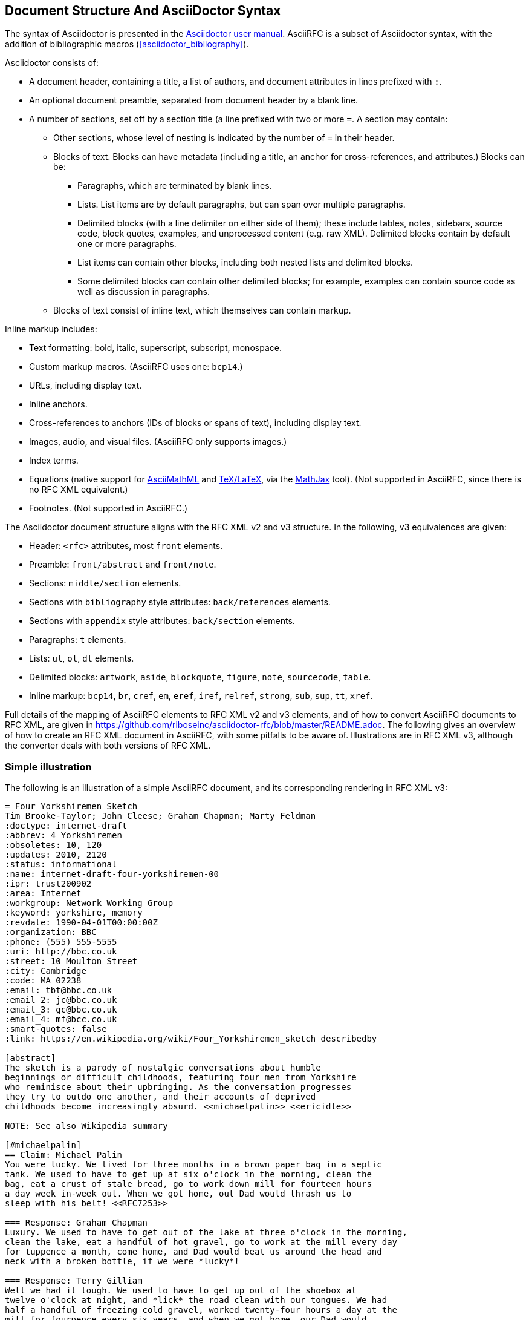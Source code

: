 
== Document Structure And AsciiDoctor Syntax

The syntax of Asciidoctor is presented in the
http://asciidoctor.org/docs/user-manual/#compared-to-markdown[Asciidoctor user manual].
AsciiRFC is a subset of Asciidoctor syntax, with the addition of
bibliographic macros (<<asciidoctor_bibliography>>).

Asciidoctor consists of:

* A document header, containing a title, a list of authors, and document
attributes in lines prefixed with `:`.

* An optional document preamble, separated from document header by a blank line.

* A number of sections, set off by a section title (a line prefixed with two or
more `=`. A section may contain:

** Other sections, whose level of nesting is indicated by the number of `=` in
their header.

** Blocks of text. Blocks can have metadata (including a title, an anchor for
cross-references, and attributes.) Blocks can be:

*** Paragraphs, which are terminated by blank lines.

*** Lists. List items are by default paragraphs, but can span over multiple
paragraphs.

*** Delimited blocks (with a line delimiter on either side of them); these
include tables, notes, sidebars, source code, block quotes, examples, and
unprocessed content (e.g. raw XML). Delimited blocks contain by default one or
more paragraphs.

*** List items can contain other blocks, including both nested lists and
delimited blocks.

*** Some delimited blocks can contain other delimited blocks; for example,
examples can contain source code as well as discussion in paragraphs.

** Blocks of text consist of inline text, which themselves can contain markup.


Inline markup includes:

*** Text formatting: bold, italic, superscript, subscript, monospace.

*** Custom markup macros. (AsciiRFC uses one: `bcp14`.)

*** URLs, including display text.

*** Inline anchors.

*** Cross-references to anchors (IDs of blocks or spans of text), including
display text.

*** Images, audio, and visual files. (AsciiRFC only supports images.)

*** Index terms.

*** Equations (native support for
http://docs.mathjax.org/en/latest/asciimath.html[AsciiMathML] and
http://docs.mathjax.org/en/latest/tex.html[TeX/LaTeX], via the
https://www.mathjax.org[MathJax] tool). (Not supported in AsciiRFC, since
there is no RFC XML equivalent.)

*** Footnotes. (Not supported in AsciiRFC.)


The Asciidoctor document structure aligns with the RFC XML v2 and v3 structure.
In the following, v3 equivalences are given:

* Header: `<rfc>` attributes, most `front` elements.

* Preamble: `front/abstract` and `front/note`.

* Sections: `middle/section` elements.

* Sections with `bibliography` style attributes: `back/references` elements.

* Sections with `appendix` style attributes: `back/section` elements.

* Paragraphs: `t` elements.

* Lists: `ul`, `ol`, `dl` elements.

* Delimited blocks: `artwork`, `aside`, `blockquote`, `figure`, `note`,
`sourcecode`, `table`.

* Inline markup: `bcp14`, `br`, `cref`, `em`, `eref`, `iref`, `relref`,
`strong`, `sub`, `sup`, `tt`, `xref`.

Full details of the  mapping of AsciiRFC elements to RFC XML v2 and v3
elements, and of how to convert AsciiRFC documents to RFC XML, are given in
https://github.com/riboseinc/asciidoctor-rfc/blob/master/README.adoc. The
following gives an overview of how to create an RFC XML document in
AsciiRFC, with some pitfalls to be aware of. Illustrations are in RFC XML
v3, although the converter deals with both versions of RFC XML.

=== Simple illustration

The following is an illustration of a simple AsciiRFC document, and its 
corresponding rendering in RFC XML v3:

[source,asciidoc]
----
= Four Yorkshiremen Sketch
Tim Brooke-Taylor; John Cleese; Graham Chapman; Marty Feldman
:doctype: internet-draft 
:abbrev: 4 Yorkshiremen
:obsoletes: 10, 120
:updates: 2010, 2120
:status: informational
:name: internet-draft-four-yorkshiremen-00
:ipr: trust200902
:area: Internet
:workgroup: Network Working Group
:keyword: yorkshire, memory
:revdate: 1990-04-01T00:00:00Z
:organization: BBC
:phone: (555) 555-5555
:uri: http://bbc.co.uk
:street: 10 Moulton Street
:city: Cambridge
:code: MA 02238
:email: tbt@bbc.co.uk
:email_2: jc@bbc.co.uk
:email_3: gc@bbc.co.uk
:email_4: mf@bcc.co.uk
:smart-quotes: false
:link: https://en.wikipedia.org/wiki/Four_Yorkshiremen_sketch describedby

[abstract]
The sketch is a parody of nostalgic conversations about humble 
beginnings or difficult childhoods, featuring four men from Yorkshire 
who reminisce about their upbringing. As the conversation progresses 
they try to outdo one another, and their accounts of deprived 
childhoods become increasingly absurd. <<michaelpalin>> <<ericidle>>

NOTE: See also Wikipedia summary

[#michaelpalin]
== Claim: Michael Palin
You were lucky. We lived for three months in a brown paper bag in a septic 
tank. We used to have to get up at six o'clock in the morning, clean the 
bag, eat a crust of stale bread, go to work down mill for fourteen hours 
a day week in-week out. When we got home, out Dad would thrash us to 
sleep with his belt! <<RFC7253>>

=== Response: Graham Chapman
Luxury. We used to have to get out of the lake at three o'clock in the morning, 
clean the lake, eat a handful of hot gravel, go to work at the mill every day 
for tuppence a month, come home, and Dad would beat us around the head and 
neck with a broken bottle, if we were *lucky*!

=== Response: Terry Gilliam
Well we had it tough. We used to have to get up out of the shoebox at 
twelve o'clock at night, and *lick* the road clean with our tongues. We had 
half a handful of freezing cold gravel, worked twenty-four hours a day at the 
mill for fourpence every six years, and when we got home, our Dad would 
slice us in two with a bread knife.

[#ericidle]
=== Response: Eric Idle
Right. 

I had to get up in the morning at ten o'clock at night, half an hour 
before I went to bed, (_pause for laughter_), eat a lump of cold poison, 
work twenty-nine hours a day down mill, and pay mill owner for permission to come 
to work, and when we got home, our Dad would kill us, and dance about on our 
graves singing "Hallelujah."

[bibliography]
== Normative References
++++
<reference anchor='RFC7253' 
  target='https://tools.ietf.org/html/rfc7253'>
  <front>
    <title>Guidelines for Writing an IANA Considerations 
      Section in RFCs</title>
    <author initials="T." surname="Krovetz">
      <organization>Sacramento State</organization>
    </author>
    <author initials="P." surname="Rogaway">
      <organization>UC Davis</organization>
    </author>
    <date month='May' year='2014'/>
  </front>
  <seriesInfo name="RFC" value="7253"/>
</reference>
++++

[appendix]
== Addendum
But you try and tell the young people today that... and they won't believe ya'.
----

The first block of text, from `= Four Yorkshiremen Sketch` through to 
`:link: \https://en.wikipedia.org/wiki/Four_Yorkshiremen_sketch describedby`,
is the document header. It contains a title in the first line, an author attribution, and then
a set of document attributes, conveying information about the document as well as information
about its authors. This information ends up either as attributes of the root `rfc` tag, elements of the `front`
tag, or processing instructions.

The following blocks of text, up until the first section header (`== Claim: Michael Palin`), are the 
document preamble. They are treated by the document converter as containing the document
abstract (`abstract`), followed by any notes (`note`, identified above by the `NOTE:` heading).

[subs="quotes"]
The first section header (`== Claim: Michael Palin`) is preceded by an anchor for that section
(`[#michaelpalin]`). There is a cross-reference to that anchor already in place in the abstract
(`<<michaelpalin>>`). The document converter treats the first section of the document as the start of
the `middle` section of the document.

[subs="quotes"]
The first section header is followed by a paragraph, and other sections and paragraphs. The
number of `=` signs are one higher than the initial section header, which indicates that they
are subsections of that section. The paragraphs contains some inline formatting
(italics: `\_pause for laughter_`; boldface: `\*lick*`). The first paragraph also contains a citation of
a reference, which in this version of AsciiRFC is treated identically to a cross-reference
(`<<RFC7253>>`). (If the bibliography preprocessor were used, it would be encoded differently.)

The second last section is tagged with the style attribute `[bibliography]`, which identifies
it as a references container; the document converter accordingly inserts this into the `back`
element of the document. The contents of the references section are in this instance raw XML,
delimited as a passthrough block (with `{fourpluses}`), which the converter does not alter.
The final section is tagged with the style attribute `[appendix]`, and is treated as such.

The RFC XML v3 document generated from this AsciiRFC document is:

[source,xml]
----
<?xml version="1.0" encoding="US-ASCII"?>
<!DOCTYPE rfc SYSTEM "rfc2629.dtd">
<rfc ipr="trust200902" obsoletes="10, 120" updates="2010, 2120"
    submissionType="IETF" prepTime="2017-11-25T09:54:54Z" version="3">
  <link href="https://en.wikipedia.org/wiki/Four_Yorkshiremen_sketch"
    rel="describedby" />
  <front>
    <title abbrev="4 Yorkshiremen">Four Yorkshiremen Sketch</title>
    <seriesInfo name="Internet-Draft" status="informational" 
      stream="IETF" value="internet-draft-four-yorkshiremen-00" />
    <author fullname="Tim Brooke-Taylor" surname="Brooke-Taylor">
      <organization>BBC</organization>
      <address>
        <postal>
          <street>10 Moulton Street</street>
          <city>Cambridge</city>
          <code>MA 02238</code>
        </postal>
        <phone>(555) 555-5555</phone>
        <email>tbt@bbc.co.uk</email>
        <uri>http://bbc.co.uk</uri>
      </address>
    </author>
    <author fullname="John Cleese" surname="Cleese">
      <address>
        <email>jc@bbc.co.uk</email>
      </address>
    </author>
    <author fullname="Graham Chapman" surname="Chapman">
      <address>
        <email>gc@bbc.co.uk</email>
      </address>
    </author>
    <author fullname="Marty Feldman" surname="Feldman">
      <address>
        <email>mf@bcc.co.uk<email>
      </address>
    </author>
    <date day="1" month="April" year="1990" />
    <area>Internet<area>
    <workgroup>Network Working Group</workgroup>
    <keyword>yorkshire<keyword>
    <keyword>memory<keyword>
    <abstract>
      <t>The sketch is a parody of nostalgic conversations about humble 
      beginnings or difficult childhoods, featuring four men from Yorkshire who 
      reminisce about their upbringing. As the conversation progresses they try 
      to outdo one another, and their accounts of deprived childhoods become 
      increasingly absurd. <xref target="michaelpalin" />
      <xref target="ericidle" /></t>
    </abstract>
    <note>
      <t>See also Wikipedia summary<t>
    </note>
  </front>
  <middle>
    <section anchor="michaelpalin" numbered="false">
      <name>Claim: Michael Palin<name>
      <t>You were lucky. We lived for three months in a brown paper bag in a 
        septic tank. We used to have to get up at six o'clock in the morning, 
        clean the bag, eat a crust of stale bread, go to work down mill for 
        fourteen hours a day week in-week out. When we got home, out Dad would 
        thrash us to sleep with his belt! <xref target="RFC7253" /></t>
      <section anchor="_response_graham_chapman" numbered="false">
        <name>Response: Graham Chapman<name>
        <t>Luxury. We used to have to get out of the lake at three o'clock in 
          the morning, clean the lake, eat a handful of hot gravel, go to work
          at the mill every day for tuppence a month, come home, and Dad would 
          beat us around the head and neck with a broken bottle, if we were 
          <strong>lucky</strong>!</t>
      </section>
      <section anchor="_response_terry_gilliam" numbered="false">
        <name>Response: Terry Gilliam<name>
        <t>Well we had it tough. We used to have to get up out of the shoebox at 
          twelve o'clock at night, and <strong>lick<strong>
          the road clean with our tongues. We had half a handful of freezing 
          cold gravel, worked twenty-four hours a day at the mill for fourpence 
          every six years, and when we got home, our Dad would slice us in two 
          with a bread knife.</t>
      </section>
      <section anchor="ericidle" numbered="false">
        <name>Response: Eric Idle<name>
        <t>Right.<t>
        <t>I had to get up in the morning at ten o'clock at night, half an hour 
          before I went to bed, (<em>pause for laughter</em>), eat a lump of 
          cold poison, work twenty-nine hours a day down mill, and pay mill 
          owner for permission to come to work, and when we got home, our Dad 
          would kill us, and dance about on our graves singing "Hallelujah."</t>
      </section>
    </section>
  </middle>
  <back>
    <references anchor="_normative_references">
      <name>Normative References<name>
      <reference anchor="RFC7253" target="https://tools.ietf.org/html/rfc7253">
        <front>
          <title>Guidelines for Writing an IANA Considerations Section
            in RFCs<title>
          <author initials="T." surname="Krovetz">
            <organization>Sacramento State<organization>
          </author>
          <author initials="P." surname="Rogaway">
            <organization>UC Davis<organization>
          </author>
          <date month="May" year="2014" />
        </front>
        <seriesInfo name="RFC" value="7253" />
      </reference>
    </references>
    <section anchor="_addendum" numbered="false">
      <name>Addendum<name>
      <t>But you try and tell the young people today that&#8230;&#8203; 
        and they won't believe ya'.<t>
    </section>
  </back>
</rfc>

----

Some default processing instructions have already been prefixed to the XML. 

Although we do not describe it extensively in this document, our AsciiRFC
converter also generates RFC XML v2 from the same source AsciiRFC. For illustration, 
the foregoing AsciiRFC document generates the following RFC XML v2 output:

[source,xml]
----
<rfc ipr="trust200902" obsoletes="10, 120" updates="2010, 2120" category="info" submissionType="IETF" docName="internet-draft-four-yorkshiremen-00">
  <front>
    <title abbrev="4 Yorkshiremen">Four Yorkshiremen Sketch<title>
    <author fullname="Tim Brooke-Taylor" surname="Brooke-Taylor">
      <organization>BBC</organization>
      <address>
        <postal>
          <street>10 Moulton Street</street>
          <city>Cambridge</city>
          <code>MA 02238</code>
        </postal>
        <phone>(555) 555-5555</phone>
        <email>tbt@bbc.co.uk</email>
        <uri>http://bbc.co.uk</uri>
      </address>
    </author>
    <author fullname="John Cleese" surname="Cleese">
      <address>
        <email>jc@bbc.co.uk</email>
      </address>
    </author>
    <author fullname="Graham Chapman" surname="Chapman">
      <address>
        <email>gc@bbc.co.uk</email>
      </address>
    </author>
    <author fullname="Marty Feldman" surname="Feldman">
      <address>
        <email>mf@bcc.co.uk</email>
      </address>
    </author>
    <date day="1" month="April" year="1990" />
    <area>Internet</area>
    <workgroup>Network Working Group</workgroup>
    <keyword>yorkshire</keyword>
    <keyword>memory</keyword>
    <abstract>
      <t>The sketch is a parody of nostalgic conversations about humble 
        beginnings or difficult childhoods, featuring four men from Yorkshire who reminisce about their upbringing. As the conversation progresses 
        they try to outdo one another, and their accounts of deprived childhoods 
        become increasingly absurd. <xref target="michaelpalin" />
        <xref target="ericidle" /></t>
    </abstract>
    <note title="NOTE">
      <t>See also Wikipedia summary</t>
    </note>
  </front>
  <middle>
    <section anchor="michaelpalin" title="Claim: Michael Palin">
      <t>You were lucky. We lived for three months in a brown paper bag in a 
        septic tank. We used to have to get up at six o'clock in the morning, 
        clean the bag, eat a crust of stale bread, go to work down mill for 
        fourteen hours a day week in-week out. When we got home, out Dad would 
        thrash us to sleep with his belt! <xref target="RFC7253" /> </t>
      <section anchor="_response_graham_chapman" 
          title="Response: Graham Chapman">
        <t>Luxury. We used to have to get out of the lake at three o'clock in 
          the morning, clean the lake, eat a handful of hot gravel, go to work 
          at the mill every day for tuppence a month, come home, and Dad would 
          beat us around the head and neck with a broken bottle, if we were 
          <spanx style="strong">lucky</spanx>!</t>
      </section>
      <section anchor="_response_terry_gilliam" title="Response: Terry Gilliam">
        <t>Well we had it tough. We used to have to get up out of the shoebox at 
          twelve o'clock at night, and <spanx style="strong">lick</spanx> the 
          road clean with our tongues. We had half a handful of freezing cold 
          gravel, worked twenty-four hours a day at the mill for fourpence every 
          six years, and when we got home, our Dad would slice us in two with a 
          bread knife.</t>
      </section>
      <section anchor="ericidle" title="Response: Eric Idle">
        <t>Right.</t>
        <t>I had to get up in the morning at ten o'clock at night, half an hour 
          before I went to bed, (<spanx style="emph">pause for 
          laughter</spanx>), eat a lump of cold poison, work twenty-nine hours a 
          day down mill, and pay mill owner for permission to come to work, and 
          when we got home, our Dad would kill us, and dance about on our graves 
          singing "Hallelujah."</t>
      </section>
    </section>
  </middle>
  <back>
    <references title="Normative References">
      <reference anchor="RFC7253" target="https://tools.ietf.org/html/rfc7253">
        <front>
          <title>Guidelines for Writing an IANA Considerations Section in 
            RFCs</title>
          <author initials="T." surname="Krovetz">
            <organization>Sacramento State</organization>
          </author>
          <author initials="P." surname="Rogaway">
            <organization>UC Davis</organization>
          </author>
          <date month="May" year="2014" />
        </front>
        <seriesInfo name="RFC" value="7253" />
      </reference>
    </references>
    <section anchor="_addendum" title="Addendum">
      <t>But you try and tell the young people today that&#8230;&#8203; 
        and they won't believe ya'.</t>
    </section>
  </back>
</rfc>
----
